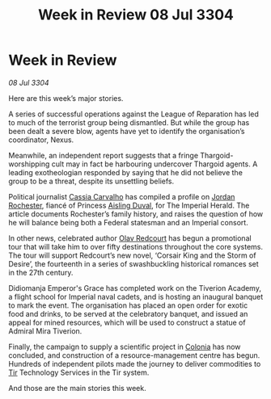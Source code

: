 :PROPERTIES:
:ID:       6be93099-7103-464a-83f9-cda59d6d7d7e
:END:
#+title: Week in Review 08 Jul 3304
#+filetags: :Empire:Federation:Thargoid:3304:galnet:

* Week in Review

/08 Jul 3304/

Here are this week’s major stories. 

A series of successful operations against the League of Reparation has led to much of the terrorist group being dismantled. But while the group has been dealt a severe blow, agents have yet to identify the organisation’s coordinator, Nexus. 

Meanwhile, an independent report suggests that a fringe Thargoid-worshipping cult may in fact be harbouring undercover Thargoid agents. A leading exotheologian responded by saying that he did not believe the group to be a threat, despite its unsettling beliefs. 

Political journalist [[id:745efc38-c548-40c0-81d2-82973c604d37][Cassia Carvalho]] has compiled a profile on [[id:81c5c161-1553-44f0-b5fb-c4a58f1f71d7][Jordan Rochester]], fiancé of Princess [[id:b402bbe3-5119-4d94-87ee-0ba279658383][Aisling Duval]], for The Imperial Herald. The article documents Rochester’s family history, and raises the question of how he will balance being both a Federal statesman and an Imperial consort. 

In other news, celebrated author [[id:103de6dd-c4ec-4687-8b3c-24f57fa309f7][Olav Redcourt]] has begun a promotional tour that will take him to over fifty destinations throughout the core systems. The tour will support Redcourt’s new novel, ‘Corsair King and the Storm of Desire’, the fourteenth in a series of swashbuckling historical romances set in the 27th century. 

Didiomanja Emperor's Grace has completed work on the Tiverion Academy, a flight school for Imperial naval cadets, and is hosting an inaugural banquet to mark the event. The organisation has placed an open order for exotic food and drinks, to be served at the celebratory banquet, and issued an appeal for mined resources, which will be used to construct a statue of Admiral Mira Tiverion. 

Finally, the campaign to supply a scientific project in [[id:ba6c6359-137b-4f86-ad93-f8ae56b0ad34][Colonia]] has now concluded, and construction of a resource-management centre has begun. Hundreds of independent pilots made the journey to deliver commodities to [[id:92869a29-f1f2-4437-8d8d-b8c8bfa4212d][Tir]] Technology Services in the Tir system. 

And those are the main stories this week.
